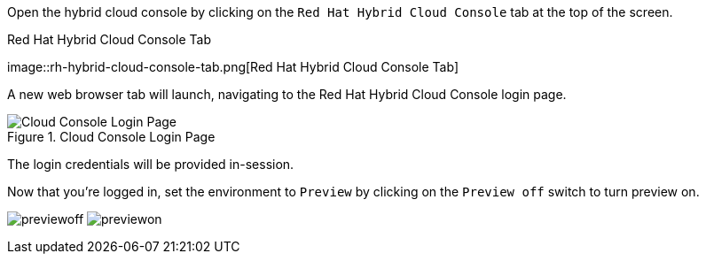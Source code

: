 Open the hybrid cloud console by clicking on the
`+Red Hat Hybrid Cloud Console+` tab at the top of the screen.

.Red Hat Hybrid Cloud Console Tab
image::rh-hybrid-cloud-console-tab.png[Red Hat Hybrid Cloud
Console Tab]

A new web browser tab will launch, navigating to the Red Hat Hybrid
Cloud Console login page.

.Cloud Console Login Page
image::rhcloudconsoleloginpage.png[Cloud Console Login Page]

The login credentials will be provided in-session.

Now that you’re logged in, set the environment to `+Preview+` by
clicking on the `+Preview off+` switch to turn preview on.

image:../assets/preview_off.png[previewoff]
image:../assets/preview_on.png[previewon]
